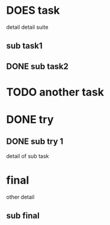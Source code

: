 * DOES task
detail
detail suite
** sub task1
** DONE sub task2
* TODO another task
* DONE try
** DONE sub try 1
detail of sub task
* final
other detail
** sub final
